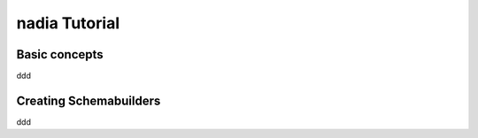 nadia Tutorial
==============


Basic concepts
--------------

ddd

Creating Schemabuilders
-----------------------
ddd
